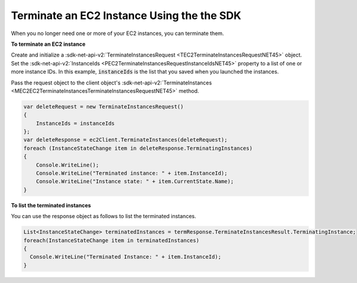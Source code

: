 .. Copyright 2010-2016 Amazon.com, Inc. or its affiliates. All Rights Reserved.

   This work is licensed under a Creative Commons Attribution-NonCommercial-ShareAlike 4.0
   International License (the "License"). You may not use this file except in compliance with the
   License. A copy of the License is located at http://creativecommons.org/licenses/by-nc-sa/4.0/.

   This file is distributed on an "AS IS" BASIS, WITHOUT WARRANTIES OR CONDITIONS OF ANY KIND,
   either express or implied. See the License for the specific language governing permissions and
   limitations under the License.

.. _terminate-instance:

Terminate an EC2 Instance Using the the SDK
===========================================

When you no longer need one or more of your EC2 instances, you can terminate them.

**To terminate an EC2 instance**

Create and initialize a :sdk-net-api-v2:`TerminateInstancesRequest <TEC2TerminateInstancesRequestNET45>` 
object. Set the :sdk-net-api-v2:`InstanceIds <PEC2TerminateInstancesRequestInstanceIdsNET45>` property to a
list of one or more instance IDs. In this example, :code:`instanceIds` is the list that you saved
when you launched the instances.

Pass the request object to the client object's 
:sdk-net-api-v2:`TerminateInstances <MEC2EC2TerminateInstancesTerminateInstancesRequestNET45>` method.

.. code-block:: csharp

    var deleteRequest = new TerminateInstancesRequest()
    {
        InstanceIds = instanceIds
    };
    var deleteResponse = ec2Client.TerminateInstances(deleteRequest);
    foreach (InstanceStateChange item in deleteResponse.TerminatingInstances)
    {
        Console.WriteLine();
        Console.WriteLine("Terminated instance: " + item.InstanceId);
        Console.WriteLine("Instance state: " + item.CurrentState.Name);
    }

**To list the terminated instances**

You can use the response object as follows to list the terminated instances.

.. code-block:: csharp

    List<InstanceStateChange> terminatedInstances = termResponse.TerminateInstancesResult.TerminatingInstance;
    foreach(InstanceStateChange item in terminatedInstances)
    {
      Console.WriteLine("Terminated Instance: " + item.InstanceId);
    }


